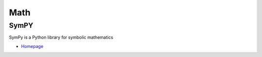 .. _iR61t1eZ0m:

=======================================
Math
=======================================

SymPY
=======================================

SymPy is a Python library for symbolic mathematics

* `Homepage <https://www.sympy.org/en/index.html>`_

